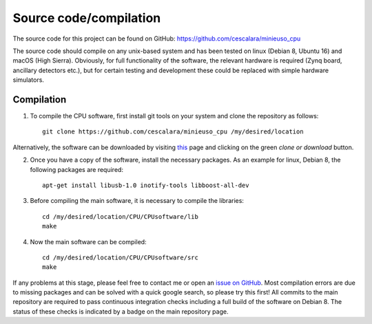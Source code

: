 Source code/compilation
=======================

The source code for this project can be found on GitHub: https://github.com/cescalara/minieuso_cpu

The source code should compile on any unix-based system and has been tested on linux (Debian 8, Ubuntu 16) and macOS (High Sierra). Obviously, for full functionality of the software, the relevant hardware is required (Zynq board, ancillary detectors etc.), but for certain testing and development these could be replaced with simple hardware simulators.

Compilation
-----------

1. To compile the CPU software, first install git tools on your system and clone the repository as follows::

     git clone https://github.com/cescalara/minieuso_cpu /my/desired/location

Alternatively, the software can be downloaded by visiting `this <https://github.com/cescalara/minieuso_cpu>`_ page and clicking on the green *clone or download* button. 

2. Once you have a copy of the software, install the necessary packages. As an example for linux, Debian 8, the following packages are required::

     apt-get install libusb-1.0 inotify-tools libboost-all-dev

3. Before compiling the main software, it is necessary to compile the libraries::

     cd /my/desired/location/CPU/CPUsoftware/lib
     make

4. Now the main software can be compiled::

     cd /my/desired/location/CPU/CPUsoftware/src
     make

If any problems at this stage, please feel free to contact me or open an `issue on GitHub <https://github.com/cescalara/minieuso_cpu/issues>`_. Most compilation errors are due to missing packages and can be solved with a quick google search, so please try this first! All commits to the main repository are required to pass continuous integration checks including a full build of the software on Debian 8. The status of these checks is indicated by a badge on the main repository page.  
